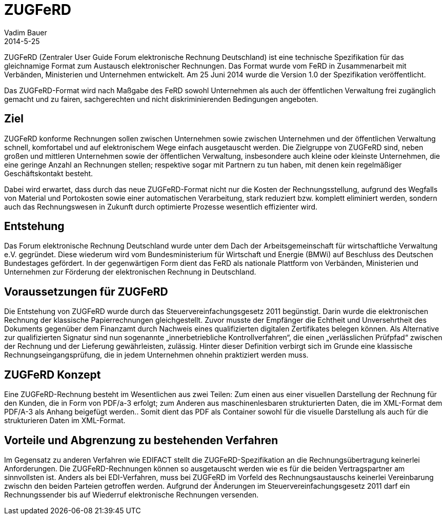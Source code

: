 = ZUGFeRD
Vadim Bauer
2014-5-25
:jbake-type: page
:jbake-status: published
:meta_keywords: Definition ZUGFeRD, Was ist ZUGFeRD, ZUGFeRD Verfahren
:meta_description: Das Ziel, Definition, Entstehung und Konzept hinter ZUGFeRD



ZUGFeRD (Zentraler User Guide Forum elektronische Rechnung Deutschland) ist eine technische Spezifikation für das gleichnamige Format zum Austausch elektronischer Rechnungen. Das Format wurde vom FeRD in Zusammenarbeit mit Verbänden, Ministerien und Unternehmen entwickelt. Am 25 Juni 2014 wurde die Version 1.0 der Spezifikation veröffentlicht.

Das ZUGFeRD-Format wird nach Maßgabe des FeRD sowohl Unternehmen als auch der öffentlichen Verwaltung frei zugänglich gemacht und zu fairen, sachgerechten und nicht diskriminierenden Bedingungen angeboten.

== Ziel
ZUGFeRD konforme Rechnungen sollen zwischen Unternehmen sowie zwischen Unternehmen und der öffentlichen Verwaltung schnell, komfortabel und auf elektronischem Wege einfach ausgetauscht werden. Die Zielgruppe von ZUGFeRD sind, neben großen und mittleren Unternehmen sowie der öffentlichen Verwaltung, insbesondere auch kleine oder kleinste Unternehmen, die eine geringe Anzahl an Rechnungen stellen; respektive sogar mit Partnern zu tun haben, mit denen kein regelmäßiger Geschäftskontakt besteht.

Dabei wird erwartet, dass durch das neue ZUGFeRD-Format nicht nur die Kosten der Rechnungsstellung, aufgrund des Wegfalls von Material und Portokosten sowie einer automatischen Verarbeitung, stark reduziert bzw. komplett eliminiert werden, sondern auch das Rechnungswesen in Zukunft durch optimierte Prozesse wesentlich effizienter wird.


== Entstehung
Das Forum elektronische Rechnung Deutschland wurde unter dem Dach der Arbeitsgemeinschaft für wirtschaftliche Verwaltung e.V. gegründet. Diese wiederum wird vom Bundesministerium für Wirtschaft und Energie (BMWi) auf Beschluss des Deutschen Bundestages gefördert.
In der gegenwärtigen Form dient das FeRD als nationale Plattform von Verbänden, Ministerien und Unternehmen zur Förderung der elektronischen Rechnung in Deutschland.


== Voraussetzungen für ZUGFeRD
Die Entstehung von  ZUGFeRD wurde durch das Steuervereinfachungsgesetz 2011 begünstigt. Darin wurde die elektronischen Rechnung der klassische Papierrechnungen gleichgestellt. Zuvor musste der Empfänger die Echtheit und Unversehrtheit des Dokuments gegenüber dem Finanzamt durch Nachweis eines qualifizierten digitalen Zertifikates belegen können.
Als Alternative zur qualifizierten Signatur sind nun sogenannte „innerbetriebliche Kontrollverfahren“, die einen „verlässlichen Prüfpfad“ zwischen der Rechnung und der Lieferung gewährleisten, zulässig. Hinter dieser Definition verbirgt sich im Grunde eine klassische Rechnungseingangsprüfung, die in jedem Unternehmen ohnehin praktiziert werden muss.


== ZUGFeRD Konzept
Eine ZUGFeRD-Rechnung besteht im Wesentlichen aus zwei Teilen: Zum einen aus einer visuellen Darstellung der Rechnung für den Kunden, die in Form von PDF/a-3 erfolgt; zum Anderen aus maschinenlesbaren strukturierten Daten, die im XML-Format  dem PDF/A-3 als Anhang beigefügt werden.. Somit dient das PDF als Container sowohl für die visuelle Darstellung als auch für die strukturieren Daten im XML-Format.


== Vorteile und Abgrenzung zu bestehenden Verfahren 
Im Gegensatz zu anderen Verfahren wie EDIFACT stellt die ZUGFeRD-Spezifikation an die  Rechnungsübertragung keinerlei Anforderungen. Die ZUGFeRD-Rechnungen können so ausgetauscht werden wie es für die beiden Vertragspartner am sinnvollsten ist.  
Anders als bei EDI-Verfahren, muss bei ZUGFeRD im Vorfeld des Rechnungsaustauschs keinerlei Vereinbarung zwischn den beiden Parteien getroffen werden. Aufgrund der Änderungen im Steuervereinfachungsgesetz 2011 darf ein Rechnungssender bis auf Wiederruf elektronische Rechnungen versenden.

